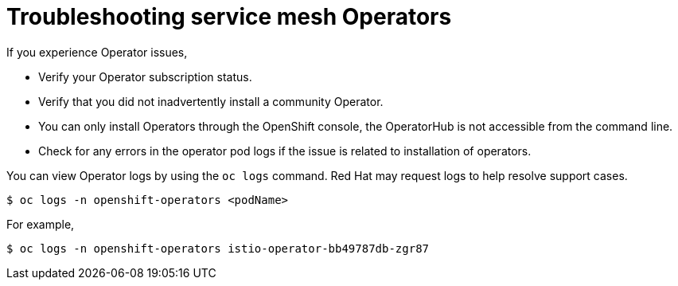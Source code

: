 // Module included in the following assemblies:
// * service_mesh/v2x/-ossm-troubleshooting-istio.adoc

[id="ossm-troubleshooting-operators_{context}"]
= Troubleshooting service mesh Operators

If you experience Operator issues,

* Verify your Operator subscription status.
* Verify that you did not inadvertently install a community Operator.
* You can only install Operators through the OpenShift console, the OperatorHub is not accessible from the command line.
//You must have the cluster-admin role to install Red Hat OpenShift Service Mesh.  Is there a warning?

* Check for any errors in the operator pod logs if the issue is related to installation of operators.


You can view Operator logs by using the `oc logs` command.  Red Hat may request logs to help resolve support cases.
[source,terminal]
----
$ oc logs -n openshift-operators <podName>
----
For example,
[source,terminal]
----
$ oc logs -n openshift-operators istio-operator-bb49787db-zgr87
----

//If your pod is failing to start, you may need to use the `--previous` option to see the logs of the last attempt.
